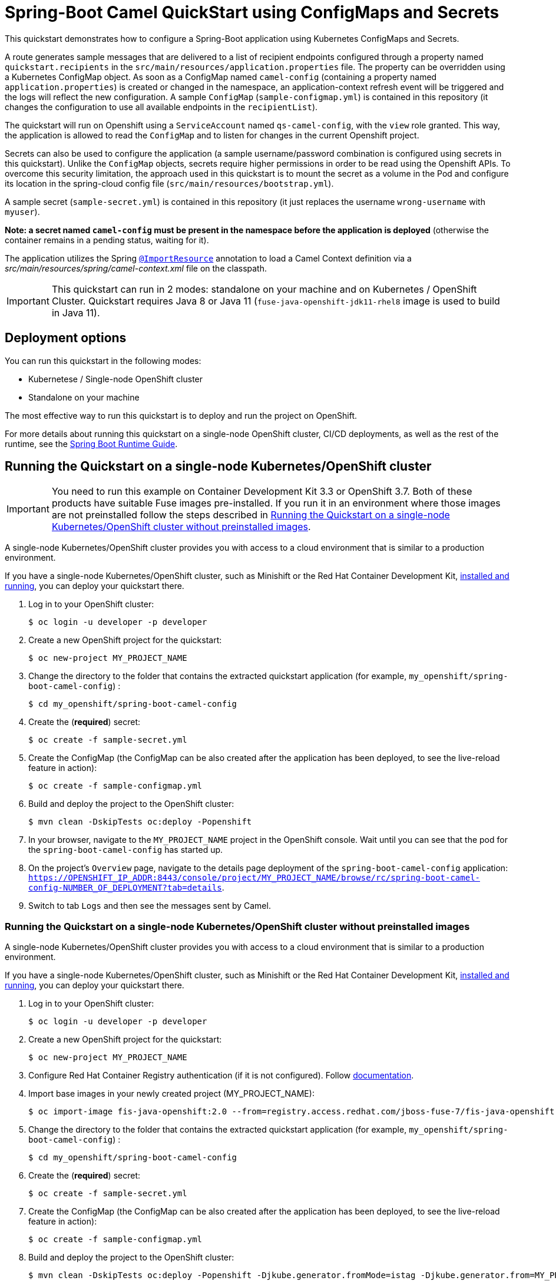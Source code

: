 = Spring-Boot Camel QuickStart using ConfigMaps and Secrets

This quickstart demonstrates how to configure a Spring-Boot application using Kubernetes ConfigMaps and Secrets.

A route generates sample messages that are delivered to a list of recipient endpoints
configured through a property named `quickstart.recipients` in the `src/main/resources/application.properties` file.
The property can be overridden using a Kubernetes ConfigMap object.
As soon as a ConfigMap named `camel-config` (containing a property named `application.properties`) is created or changed in the namespace,
 an application-context refresh event will be triggered and the logs will reflect the new configuration.
 A sample `ConfigMap` (`sample-configmap.yml`) is contained in this repository (it changes the configuration to use all available endpoints in the `recipientList`).

The quickstart will run on Openshift using a `ServiceAccount` named `qs-camel-config`, with the `view` role granted.
This way, the application is allowed to read the `ConfigMap` and to listen for changes in the current Openshift project.

Secrets can also be used to configure the application (a sample username/password combination is configured using secrets in this quickstart).
Unlike the `ConfigMap` objects, secrets require higher permissions in order to be read using the Openshift APIs.
To overcome this security limitation, the approach used in this quickstart is to mount the secret as a volume in the Pod and
configure its location in the spring-cloud config file (`src/main/resources/bootstrap.yml`).

A sample secret (`sample-secret.yml`) is contained in this repository (it just replaces the username `wrong-username` with `myuser`).

**Note: a secret named `camel-config` must be present in the namespace before the application is deployed**
(otherwise the container remains in a pending status, waiting for it).

The application utilizes the Spring http://docs.spring.io/spring/docs/current/javadoc-api/org/springframework/context/annotation/ImportResource.html[`@ImportResource`] annotation to load a Camel Context definition via a _src/main/resources/spring/camel-context.xml_ file on the classpath.

IMPORTANT: This quickstart can run in 2 modes: standalone on your machine and on Kubernetes / OpenShift Cluster. Quickstart requires Java 8 or Java 11 (`fuse-java-openshift-jdk11-rhel8` image is used to build in Java 11).

== Deployment options

You can run this quickstart in the following modes:

* Kubernetese / Single-node OpenShift cluster
* Standalone on your machine

The most effective way to run this quickstart is to deploy and run the project on OpenShift.

For more details about running this quickstart on a single-node OpenShift cluster, CI/CD deployments, as well as the rest of the runtime, see the link:http://appdev.openshift.io/docs/spring-boot-runtime.html[Spring Boot Runtime Guide].

== Running the Quickstart on a single-node Kubernetes/OpenShift cluster

IMPORTANT: You need to run this example on Container Development Kit 3.3 or OpenShift 3.7.
Both of these products have suitable Fuse images pre-installed.
If you run it in an environment where those images are not preinstalled follow the steps described in <<single-node-without-preinstalled-images>>.

A single-node Kubernetes/OpenShift cluster provides you with access to a cloud environment that is similar to a production environment.

If you have a single-node Kubernetes/OpenShift cluster, such as Minishift or the Red Hat Container Development Kit, link:http://appdev.openshift.io/docs/minishift-installation.html[installed and running], you can deploy your quickstart there.


. Log in to your OpenShift cluster:
+
[source,bash,options="nowrap",subs="attributes+"]
----
$ oc login -u developer -p developer
----

. Create a new OpenShift project for the quickstart:
+
[source,bash,options="nowrap",subs="attributes+"]
----
$ oc new-project MY_PROJECT_NAME
----

. Change the directory to the folder that contains the extracted quickstart application (for example, `my_openshift/spring-boot-camel-config`) :
+
[source,bash,options="nowrap",subs="attributes+"]
----
$ cd my_openshift/spring-boot-camel-config
----

. Create the (**required**) secret:
+
----
$ oc create -f sample-secret.yml
----

. Create the ConfigMap (the ConfigMap can be also created after the application has been deployed, to see the live-reload feature in action):
+
----
$ oc create -f sample-configmap.yml
----

. Build and deploy the project to the OpenShift cluster:
+
[source,bash,options="nowrap",subs="attributes+"]
----
$ mvn clean -DskipTests oc:deploy -Popenshift
----

. In your browser, navigate to the `MY_PROJECT_NAME` project in the OpenShift console.
Wait until you can see that the pod for the `spring-boot-camel-config` has started up.

. On the project's `Overview` page, navigate to the details page deployment of the `spring-boot-camel-config` application: `https://OPENSHIFT_IP_ADDR:8443/console/project/MY_PROJECT_NAME/browse/rc/spring-boot-camel-config-NUMBER_OF_DEPLOYMENT?tab=details`.

. Switch to tab `Logs` and then see the messages sent by Camel.

[#single-node-without-preinstalled-images]
=== Running the Quickstart on a single-node Kubernetes/OpenShift cluster without preinstalled images

A single-node Kubernetes/OpenShift cluster provides you with access to a cloud environment that is similar to a production environment.

If you have a single-node Kubernetes/OpenShift cluster, such as Minishift or the Red Hat Container Development Kit, link:http://appdev.openshift.io/docs/minishift-installation.html[installed and running], you can deploy your quickstart there.


. Log in to your OpenShift cluster:
+
[source,bash,options="nowrap",subs="attributes+"]
----
$ oc login -u developer -p developer
----

. Create a new OpenShift project for the quickstart:
+
[source,bash,options="nowrap",subs="attributes+"]
----
$ oc new-project MY_PROJECT_NAME
----

. Configure Red Hat Container Registry authentication (if it is not configured).
Follow https://access.redhat.com/documentation/en-us/red_hat_fuse/7.10/html-single/fuse_on_openshift_guide/index#configure-container-registry[documentation].

. Import base images in your newly created project (MY_PROJECT_NAME):
+
[source,bash,options="nowrap",subs="attributes+"]
----
$ oc import-image fis-java-openshift:2.0 --from=registry.access.redhat.com/jboss-fuse-7/fis-java-openshift:2.0 --confirm
----

. Change the directory to the folder that contains the extracted quickstart application (for example, `my_openshift/spring-boot-camel-config`) :
+
[source,bash,options="nowrap",subs="attributes+"]
----
$ cd my_openshift/spring-boot-camel-config
----

. Create the (**required**) secret:
+
----
$ oc create -f sample-secret.yml
----

. Create the ConfigMap (the ConfigMap can be also created after the application has been deployed, to see the live-reload feature in action):
+
----
$ oc create -f sample-configmap.yml
----

. Build and deploy the project to the OpenShift cluster:
+
[source,bash,options="nowrap",subs="attributes+"]
----
$ mvn clean -DskipTests oc:deploy -Popenshift -Djkube.generator.fromMode=istag -Djkube.generator.from=MY_PROJECT_NAME/fis-java-openshift:2.0
----

. In your browser, navigate to the `MY_PROJECT_NAME` project in the OpenShift console.
Wait until you can see that the pod for the `spring-boot-camel-config` has started up.

. On the project's `Overview` page, navigate to the details page deployment of the `spring-boot-camel-config` application: `https://OPENSHIFT_IP_ADDR:8443/console/project/MY_PROJECT_NAME/browse/rc/spring-boot-camel-config-xml-NUMBER_OF_DEPLOYMENT?tab=details`.

. Switch to tab `Logs` and then see the messages sent by Camel.

== Integration Testing

The example includes a  Kubernetes Integration Test.
Once the container image has been built and deployed in Kubernetes, the integration test can be run with:

[source,bash,options="nowrap",subs="attributes+"]
----
mvn test -Dtest=*KT
----

The test is disabled by default and has to be enabled using `-Dtest`.

== Running the quickstart standalone on your machine
To run this quickstart as a standalone project on your local machine:

. Download the project and extract the archive on your local filesystem.
. Build the project:
+
[source,bash,options="nowrap",subs="attributes+"]
----
$ cd PROJECT_DIR
$ mvn clean package
----
. Run the service:

+
[source,bash,options="nowrap",subs="attributes+"]
----
$ mvn spring-boot:run
----
. See the messages sent by Camel.
